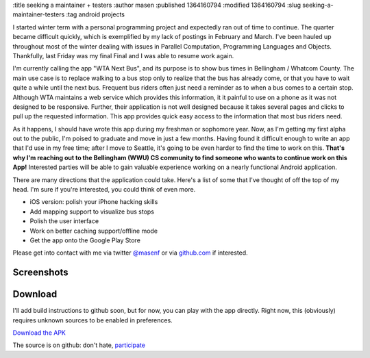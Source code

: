 :title seeking a maintainer + testers
:author masen
:published 1364160794
:modified 1364160794
:slug seeking-a-maintainer-testers
:tag android projects

I started winter term with a personal programming project and expectedly ran
out of time to continue. The quarter became difficult quickly, which is
exemplified by my lack of postings in February and March. I've been hauled up
throughout most of the winter dealing with issues in Parallel Computation,
Programming Languages and Objects. Thankfully, last Friday was my final Final
and I was able to resume work again.

I'm currently calling the app "WTA Next Bus", and its purpose is to show bus
times in Bellingham / Whatcom County. The main use case is to replace walking
to a bus stop only to realize that the bus has already come, or that you have
to wait quite a while until the next bus. Frequent bus riders often just need a
reminder as to when a bus comes to a certain stop. Although WTA maintains a web
service which provides this information, it it painful to use on a phone as it
was not designed to be responsive.  Further, their application is not well
designed because it takes several pages and clicks to pull up the requested
information. This app provides quick easy access to the information that most
bus riders need.

As it happens, I should have wrote this app during my freshman or sophomore
year. Now, as I'm getting my first alpha out to the public, I'm poised to
graduate and move in just a few months. Having found it difficult enough to
write an app that I'd use in my free time; after I move to Seattle, it's going
to be even harder to find the time to work on this. **That's why I'm reaching
out to the Bellingham (WWU) CS community to find someone who wants to continue
work on this App!** Interested parties will be able to gain valuable experience
working on a nearly functional Android application. 

There are many directions that the application could take. Here's a list of
some that I've thought of off the top of my head. I'm sure if you're
interested, you could think of even more.

* iOS version: polish your iPhone hacking skills
* Add mapping support to visualize bus stops
* Polish the user interface
* Work on better caching support/offline mode
* Get the app onto the Google Play Store

Please get into contact with me via twitter `@masenf`_ or via github.com_ if interested.

.. _@masenf: http://twitter.com/masenf

.. _github.com: http://github.com/masenf/wta-next-bus

Screenshots
===========

.. figure:: /img/wta-next-bus/1.2.6/thumb/search.png

.. figure:: /img/wta-next-bus/1.2.6/thumb/nextbus1.png

.. figure:: /img/wta-next-bus/1.2.6/thumb/rename.png

.. figure:: /img/wta-next-bus/1.2.6/thumb/favorites.png

.. figure:: /img/wta-next-bus/1.2.6/thumb/browse1.png

.. figure:: /img/wta-next-bus/1.2.6/thumb/browse2.png

.. figure:: /img/wta-next-bus/1.2.6/thumb/context.png

.. figure:: /img/wta-next-bus/1.2.6/thumb/about.png

Download
========

I'll add build instructions to github soon, but for now, you can play with the
app directly. Right now, this (obviously) requires unknown sources to be enabled
in preferences. 

`Download the APK`_

.. _`Download the APK`: http://nextbus.soon.it/versions/wta-next-bus-1.2.6.apk

The source is on github: don't hate, participate_

.. _participate: https://github.com/masenf/wta-next-bus/issues
